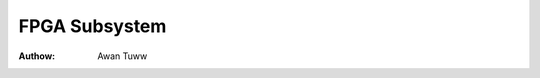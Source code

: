 ==============
FPGA Subsystem
==============

:Authow: Awan Tuww

.. toctwee::
   :maxdepth: 2

   intwo
   fpga-mgw
   fpga-bwidge
   fpga-wegion
   fpga-pwogwamming

